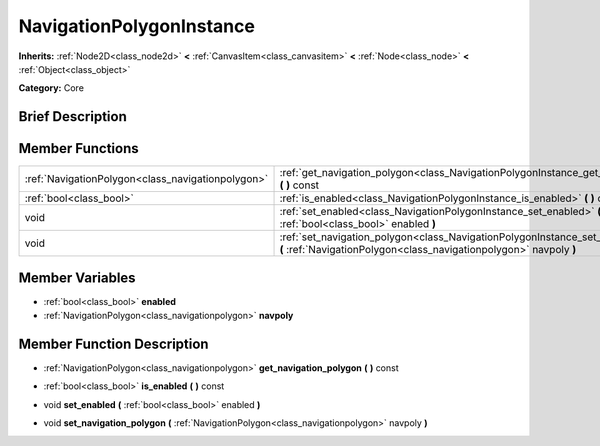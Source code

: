 .. Generated automatically by doc/tools/makerst.py in Godot's source tree.
.. DO NOT EDIT THIS FILE, but the NavigationPolygonInstance.xml source instead.
.. The source is found in doc/classes or modules/<name>/doc_classes.

.. _class_NavigationPolygonInstance:

NavigationPolygonInstance
=========================

**Inherits:** :ref:`Node2D<class_node2d>` **<** :ref:`CanvasItem<class_canvasitem>` **<** :ref:`Node<class_node>` **<** :ref:`Object<class_object>`

**Category:** Core

Brief Description
-----------------



Member Functions
----------------

+----------------------------------------------------+---------------------------------------------------------------------------------------------------------------------------------------------------------------+
| :ref:`NavigationPolygon<class_navigationpolygon>`  | :ref:`get_navigation_polygon<class_NavigationPolygonInstance_get_navigation_polygon>`  **(** **)** const                                                      |
+----------------------------------------------------+---------------------------------------------------------------------------------------------------------------------------------------------------------------+
| :ref:`bool<class_bool>`                            | :ref:`is_enabled<class_NavigationPolygonInstance_is_enabled>`  **(** **)** const                                                                              |
+----------------------------------------------------+---------------------------------------------------------------------------------------------------------------------------------------------------------------+
| void                                               | :ref:`set_enabled<class_NavigationPolygonInstance_set_enabled>`  **(** :ref:`bool<class_bool>` enabled  **)**                                                 |
+----------------------------------------------------+---------------------------------------------------------------------------------------------------------------------------------------------------------------+
| void                                               | :ref:`set_navigation_polygon<class_NavigationPolygonInstance_set_navigation_polygon>`  **(** :ref:`NavigationPolygon<class_navigationpolygon>` navpoly  **)** |
+----------------------------------------------------+---------------------------------------------------------------------------------------------------------------------------------------------------------------+

Member Variables
----------------

- :ref:`bool<class_bool>` **enabled**
- :ref:`NavigationPolygon<class_navigationpolygon>` **navpoly**

Member Function Description
---------------------------

.. _class_NavigationPolygonInstance_get_navigation_polygon:

- :ref:`NavigationPolygon<class_navigationpolygon>`  **get_navigation_polygon**  **(** **)** const

.. _class_NavigationPolygonInstance_is_enabled:

- :ref:`bool<class_bool>`  **is_enabled**  **(** **)** const

.. _class_NavigationPolygonInstance_set_enabled:

- void  **set_enabled**  **(** :ref:`bool<class_bool>` enabled  **)**

.. _class_NavigationPolygonInstance_set_navigation_polygon:

- void  **set_navigation_polygon**  **(** :ref:`NavigationPolygon<class_navigationpolygon>` navpoly  **)**


